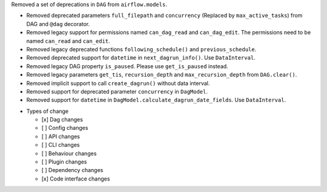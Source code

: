 Removed a set of deprecations in ``DAG`` from ``airflow.models``.

- Removed deprecated parameters ``full_filepath`` and ``concurrency`` (Replaced by ``max_active_tasks``) from DAG and ``@dag`` decorator.
- Removed legacy support for permissions named ``can_dag_read`` and ``can_dag_edit``. The permissions need to be named ``can_read`` and ``can_edit``.
- Removed legacy deprecated functions ``following_schedule()`` and ``previous_schedule``.
- Removed deprecated support for ``datetime`` in ``next_dagrun_info()``. Use ``DataInterval``.
- Removed legacy DAG property ``is_paused``. Please use ``get_is_paused`` instead.
- Removed legacy parameters ``get_tis``, ``recursion_depth`` and ``max_recursion_depth`` from ``DAG.clear()``.
- Removed implicit support to call ``create_dagrun()`` without data interval.
- Removed support for deprecated parameter ``concurrency`` in ``DagModel``.
- Removed support for ``datetime`` in ``DagModel.calculate_dagrun_date_fields``. Use ``DataInterval``.

* Types of change

  * [x] Dag changes
  * [ ] Config changes
  * [ ] API changes
  * [ ] CLI changes
  * [ ] Behaviour changes
  * [ ] Plugin changes
  * [ ] Dependency changes
  * [x] Code interface changes
